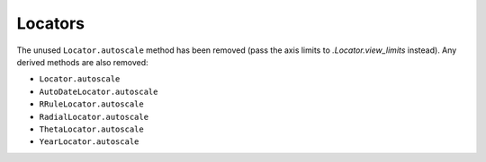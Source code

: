 Locators
~~~~~~~~
The unused ``Locator.autoscale`` method has been removed (pass the axis limits
to `.Locator.view_limits` instead). Any derived methods are also removed:

* ``Locator.autoscale``
* ``AutoDateLocator.autoscale``
* ``RRuleLocator.autoscale``
* ``RadialLocator.autoscale``
* ``ThetaLocator.autoscale``
* ``YearLocator.autoscale``

